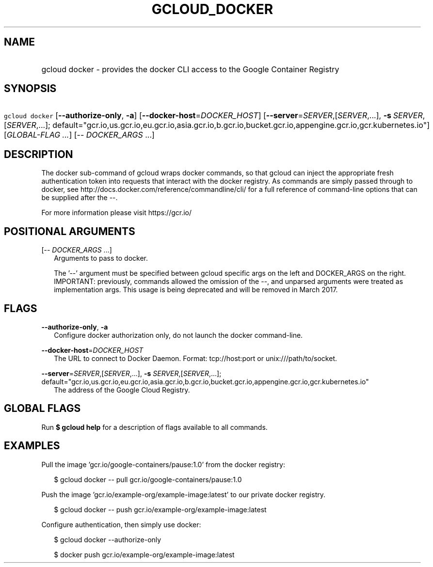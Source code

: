 
.TH "GCLOUD_DOCKER" 1



.SH "NAME"
.HP
gcloud docker \- provides the docker CLI access to the Google Container Registry



.SH "SYNOPSIS"
.HP
\f5gcloud docker\fR [\fB\-\-authorize\-only\fR,\ \fB\-a\fR] [\fB\-\-docker\-host\fR=\fIDOCKER_HOST\fR] [\fB\-\-server\fR=\fISERVER\fR,[\fISERVER\fR,...],\ \fB\-s\fR\ \fISERVER\fR,[\fISERVER\fR,...];\ default="gcr.io,us.gcr.io,eu.gcr.io,asia.gcr.io,b.gcr.io,bucket.gcr.io,appengine.gcr.io,gcr.kubernetes.io"] [\fIGLOBAL\-FLAG\ ...\fR] [\-\-\ \fIDOCKER_ARGS\fR\ ...]



.SH "DESCRIPTION"

The docker sub\-command of gcloud wraps docker commands, so that gcloud can
inject the appropriate fresh authentication token into requests that interact
with the docker registry. As commands are simply passed through to docker, see
http://docs.docker.com/reference/commandline/cli/ for a full reference of
command\-line options that can be supplied after the \-\-.

For more information please visit https://gcr.io/



.SH "POSITIONAL ARGUMENTS"

[\-\- \fIDOCKER_ARGS\fR ...]
.RS 2m
Arguments to pass to docker.

The '\-\-' argument must be specified between gcloud specific args on the left
and DOCKER_ARGS on the right. IMPORTANT: previously, commands allowed the
omission of the \-\-, and unparsed arguments were treated as implementation
args. This usage is being deprecated and will be removed in March 2017.


.RE

.SH "FLAGS"

\fB\-\-authorize\-only\fR, \fB\-a\fR
.RS 2m
Configure docker authorization only, do not launch the docker command\-line.

.RE
\fB\-\-docker\-host\fR=\fIDOCKER_HOST\fR
.RS 2m
The URL to connect to Docker Daemon. Format: tcp://host:port or
unix:///path/to/socket.

.RE
\fB\-\-server\fR=\fISERVER\fR,[\fISERVER\fR,...], \fB\-s\fR \fISERVER\fR,[\fISERVER\fR,...]; default="gcr.io,us.gcr.io,eu.gcr.io,asia.gcr.io,b.gcr.io,bucket.gcr.io,appengine.gcr.io,gcr.kubernetes.io"
.RS 2m
The address of the Google Cloud Registry.


.RE

.SH "GLOBAL FLAGS"

Run \fB$ gcloud help\fR for a description of flags available to all commands.



.SH "EXAMPLES"

Pull the image 'gcr.io/google\-containers/pause:1.0' from the docker registry:

.RS 2m
$ gcloud docker \-\- pull gcr.io/google\-containers/pause:1.0
.RE

Push the image 'gcr.io/example\-org/example\-image:latest' to our private docker
registry.

.RS 2m
$ gcloud docker \-\- push gcr.io/example\-org/example\-image:latest
.RE

Configure authentication, then simply use docker:

.RS 2m
$ gcloud docker \-\-authorize\-only
.RE

.RS 2m
$ docker push gcr.io/example\-org/example\-image:latest
.RE
